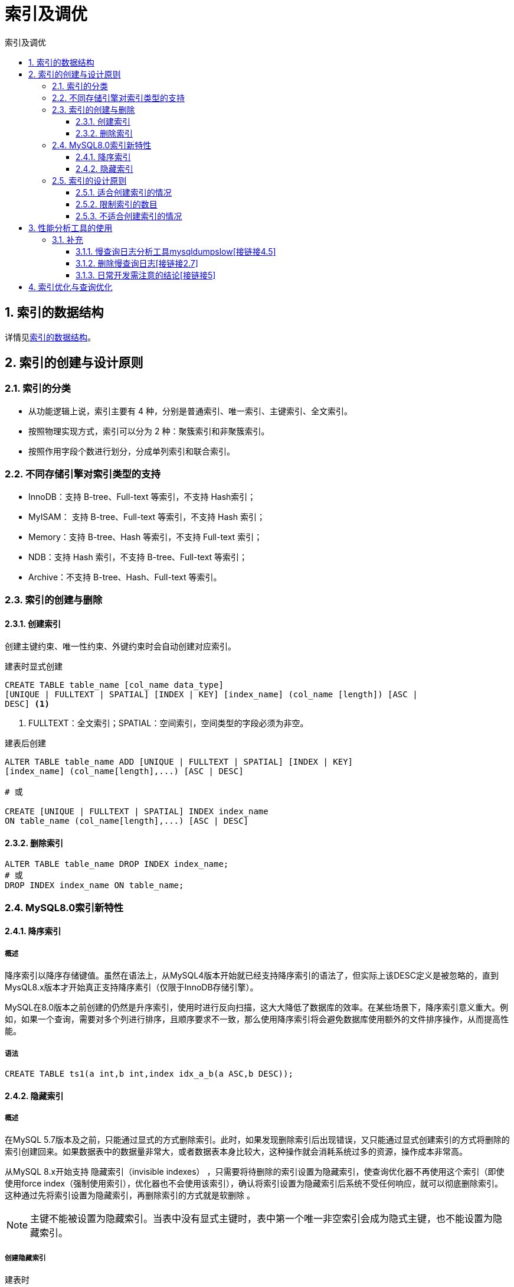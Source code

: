 = 索引及调优
:source-highlighter: highlight.js
:source-language: sql
:toc: left
:toc-title: 索引及调优
:toclevels: 3
:sectnums:

== 索引的数据结构
详情见link:_g.索引的数据结构.pdf[索引的数据结构]。

== 索引的创建与设计原则
=== 索引的分类
- 从功能逻辑上说，索引主要有 4 种，分别是普通索引、唯一索引、主键索引、全文索引。
- 按照物理实现方式，索引可以分为 2 种：聚簇索引和非聚簇索引。
- 按照作用字段个数进行划分，分成单列索引和联合索引。

=== 不同存储引擎对索引类型的支持
- InnoDB：支持 B-tree、Full-text 等索引，不支持 Hash索引；
- MyISAM： 支持 B-tree、Full-text 等索引，不支持 Hash 索引；
- Memory：支持 B-tree、Hash 等索引，不支持 Full-text 索引；
- NDB：支持 Hash 索引，不支持 B-tree、Full-text 等索引；
- Archive：不支持 B-tree、Hash、Full-text 等索引。

=== 索引的创建与删除
==== 创建索引
创建主键约束、唯一性约束、外键约束时会自动创建对应索引。

.建表时显式创建
----
CREATE TABLE table_name [col_name data_type]
[UNIQUE | FULLTEXT | SPATIAL] [INDEX | KEY] [index_name] (col_name [length]) [ASC |
DESC] <1>
----
<1> FULLTEXT：全文索引；SPATIAL：空间索引，空间类型的字段必须为非空。

.建表后创建
----
ALTER TABLE table_name ADD [UNIQUE | FULLTEXT | SPATIAL] [INDEX | KEY]
[index_name] (col_name[length],...) [ASC | DESC]

# 或

CREATE [UNIQUE | FULLTEXT | SPATIAL] INDEX index_name
ON table_name (col_name[length],...) [ASC | DESC]
----

==== 删除索引
----
ALTER TABLE table_name DROP INDEX index_name;
# 或
DROP INDEX index_name ON table_name;
----

=== MySQL8.0索引新特性
==== 降序索引
===== 概述
降序索引以降序存储键值。虽然在语法上，从MySQL4版本开始就已经支持降序索引的语法了，但实际上该DESC定义是被忽略的，直到MysQL8.x版本才开始真正支持降序素引（仅限于InnoDB存储引擎）。

MySQL在8.0版本之前创建的仍然是升序索引，使用时进行反向扫描，这大大降低了数据库的效率。在某些场景下，降序索引意义重大。例如，如果一个查询，需要对多个列进行排序，且顺序要求不一致，那么使用降序索引将会避免数据库使用额外的文件排序操作，从而提高性能。

===== 语法
----
CREATE TABLE ts1(a int,b int,index idx_a_b(a ASC,b DESC));
----

==== 隐藏索引
===== 概述
在MySQL 5.7版本及之前，只能通过显式的方式删除索引。此时，如果发现删除索引后出现错误，又只能通过显式创建索引的方式将删除的索引创建回来。如果数据表中的数据量非常大，或者数据表本身比较大，这种操作就会消耗系统过多的资源，操作成本非常高。

从MySQL 8.x开始支持 隐藏索引（invisible indexes） ，只需要将待删除的索引设置为隐藏索引，使查询优化器不再使用这个索引（即使使用force index（强制使用索引），优化器也不会使用该索引），确认将索引设置为隐藏索引后系统不受任何响应，就可以彻底删除索引。 这种通过先将索引设置为隐藏索引，再删除索引的方式就是软删除 。

NOTE: 主键不能被设置为隐藏索引。当表中没有显式主键时，表中第一个唯一非空索引会成为隐式主键，也不能设置为隐藏索引。

===== 创建隐藏索引
.建表时
----
CREATE TABLE tablename(
propname1 type1[CONSTRAINT1],
propname2 type2[CONSTRAINT2],
……
propnamen typen,
INDEX [indexname](propname1 [(length)]) INVISIBLE
);
----

.建表后
----
CREATE INDEX indexname
ON tablename(propname[(length)]) INVISIBLE;
# 或
ALTER TABLE tablename
ADD INDEX indexname (propname [(length)]) INVISIBLE;
----

===== 切换索引可见状态
----
ALTER TABLE tablename ALTER INDEX index_name INVISIBLE; #切换成隐藏索引
ALTER TABLE tablename ALTER INDEX index_name VISIBLE; #切换成非隐藏索引
----

===== 使隐藏索引对查询优化器可见
在MySQL 8.x版本中，为索引提供了一种新的测试方式，可以通过查询优化器的一个开关（use_invisible_indexes）来打开某个设置，使隐藏索引对查询优化器可见。如果 use_invisible_indexes设置为off(默认)，优化器会忽略隐藏索引。如果设置为on，即使隐藏索引不可见，优化器在生成执行计划时仍会考虑使用隐藏索引。

.查看隐藏索引对查询优化器是否可见
----
select @@optimizer_switch
----
.设置为可见
----
set session optimizer_switch="use_invisible_indexes=on";
----

=== 索引的设计原则
==== 适合创建索引的情况
- 字段的数值有唯一性的限制
- 频繁作为 WHERE 查询条件的字段
- 经常 GROUP BY 和 ORDER BY 的列
- UPDATE、DELETE 的 WHERE 条件列
- DISTINCT 字段需要创建索引
- 多表 JOIN 连接操作时，创建索引注意事项
* 连接表的数量尽量不要超过 3 张
* 对 WHERE 条件创建索引
* 对用于连接的字段创建索引，且该字段在多张表中的 类型必须一致
- 使用列的类型小的创建索引，如INT和TINYINT中尽量选择后者
- 使用字符串前缀创建索引
+
[NOTE]
====
计算不同的长度的选择性：

.先看一下字段在全部数据中的选择度
----
select count(distinct address) / count(*) from shop;
----
.通过不同长度去计算，与全表的选择性对比
----
count(distinct left(列名, 索引长度))/count(*)
----
====
- 区分度高(散列性高)的列适合作为索引
+
NOTE: 可以使用公式 `select count(distinct a)/count(*)from t1` 计算区分度，越接近1越好，一般超过33%就算是比较高效的索引。
- 使用最频繁的列放到联合索引的左侧
- 在多个字段都要创建索引的情况下，联合索引优于单值索引

==== 限制索引的数目
在实际工作中，我们也需要注意平衡，索引的数目不是越多越好。我们需要限制每张表上的索引数量，建议单张表索引数量不超过6个。

.原因：
- 每个索引都需要占用磁盘空间，索引越多，需要的磁盘空间就越大。
- 索引会影响INSERT、DELETE、UPDATE等语句的性能，因为表中的数据更改的同时，索引也会进行调整和更新，会造成负担。
- 优化器在选择如何优化查询时，会根据统一信息，对每一个可以用到的索引来进行评估，以生成出一个最好的执行计划，如果同时有很多个索引都可以用于查询，会增加MySQL优化器生成执行计划时间，降低查询性能。

==== 不适合创建索引的情况
- 在where中使用不到的字段，不要设置索引
- 数据量小的表最好不要使用索引
+
NOTE: 在数据表中的数据行数比较少的情况下，比如不到 1000 行，是不需要创建索引的。
- 有大量重复数据的列上不要建立索引
+
NOTE: 当数据重复度大，比如 高于 10% 的时候，也不需要对这个字段使用索引。
- 避免对经常更新的表创建过多的索引
- 不建议用无序的值作为索引
+
NOTE: 例如身份证、UUID(在索引比较时需要转为ASCII，并且插入时可能造成页分裂)、MD5、HASH、无序长字符串等。
- 删除不再使用或者很少使用的索引
- 不要定义冗余或重复的索引

== 性能分析工具的使用
详情见link:_g.性能分析工具的使用.pdf[性能分析工具的使用]。

参考代码：link:_g.EXPLAIN的使用.adoc[EXPLAIN的使用]。

=== 补充
==== 慢查询日志分析工具mysqldumpslow[接链接4.5]
除了上述变量，控制慢查询日志的还有一个系统变量：`min_examined_row_limit`。这个变量的意思是，查询扫描过的最少记录数。这个变量和查询执行时间，共同组成了判别一个查询是否是慢查询的条件。如果查询扫描过的记录数大于等于这个变量的值，并且查询执行时间超过 `long_query_time` 的值，那么，这个查询就被记录到慢查询日志中；反之，则不被记录到慢查询日志中。

这个值默认是0。与 `long_query._time=10` 合在一起，表示只要查询的执行时间超过10秒钟，哪怕一个记录也没有扫描过，都要被记录到慢查询日志中。你也可以根据需要，通过修改“my.ii”文件，来修改查询时长，或者通过SET指令，用SQL语句修改 `min_examined_row_limit` 的值。

==== 删除慢查询日志[接链接2.7]
- 删除
* 使用SHOW语句显示慢查询日志信息
+
----
SHOW VARIABLES LIKE 'slow_query_log%';
----
* 慢查询日志的目录默认为MySQL的数据目录，在该目录下手动别除慢查询日志文件即可。
- 初始化
* 使用命令mysqladmin f1ush-logs来重新生成查询日志文件，命令如下，执行完毕会在数据目录下重新生成慢查询日志文件。
+
----
mysqladmin -uroot -p flush-logs slow
----

==== 日常开发需注意的结论[接链接5]
- converting HEAP to MyISAM:查询结果太大，内存不够，数据往磁盘上搬了。
- Creating tmp table:创建临时表。先拷贝数据到临时表，用完后再删除临时表。
- Copying to tmp table on disk:把内存中临时表复制到磁盘上，警惕！
- locked

如果在 `show profilei` 诊断结果中出现了以上4条结果中的任何一条，则sql语句需要优化。

NOTE: SHOW PROFILE命令将被弃用，我们可以从information_schema中的profiling数据表进行查看。

== 索引优化与查询优化